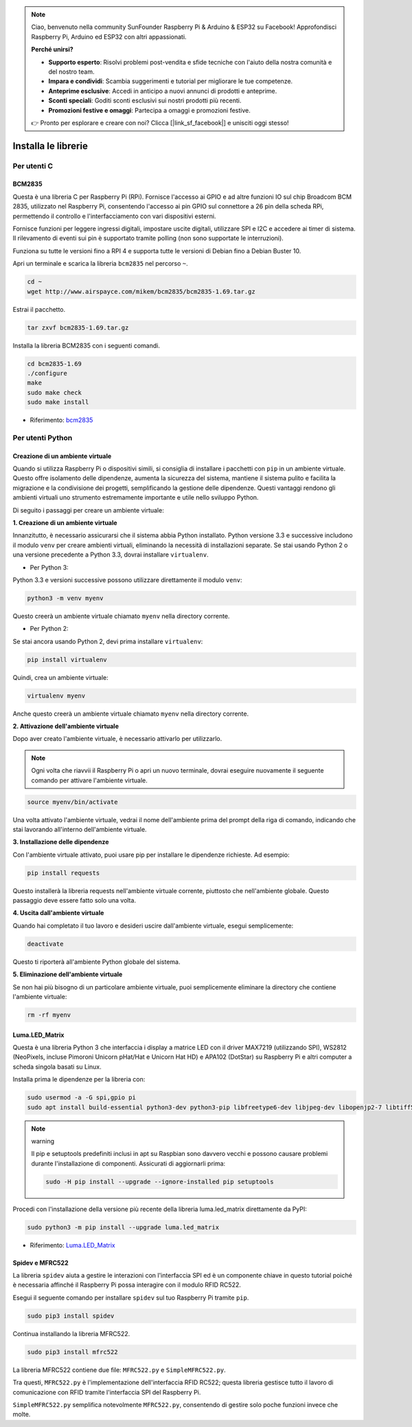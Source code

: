 .. note::

    Ciao, benvenuto nella community SunFounder Raspberry Pi & Arduino & ESP32 su Facebook! Approfondisci Raspberry Pi, Arduino ed ESP32 con altri appassionati.

    **Perché unirsi?**

    - **Supporto esperto**: Risolvi problemi post-vendita e sfide tecniche con l'aiuto della nostra comunità e del nostro team.
    - **Impara e condividi**: Scambia suggerimenti e tutorial per migliorare le tue competenze.
    - **Anteprime esclusive**: Accedi in anticipo a nuovi annunci di prodotti e anteprime.
    - **Sconti speciali**: Goditi sconti esclusivi sui nostri prodotti più recenti.
    - **Promozioni festive e omaggi**: Partecipa a omaggi e promozioni festive.

    👉 Pronto per esplorare e creare con noi? Clicca [|link_sf_facebook|] e unisciti oggi stesso!

.. _install_the_libraries:

Installa le librerie
============================

Per utenti C
---------------

BCM2835
~~~~~~~~~~~~~~~
Questa è una libreria C per Raspberry Pi (RPi). Fornisce l'accesso ai GPIO e ad altre funzioni IO sul chip Broadcom BCM 2835, utilizzato nel Raspberry Pi, consentendo l'accesso ai pin GPIO sul connettore a 26 pin della scheda RPi, permettendo il controllo e l'interfacciamento con vari dispositivi esterni.

Fornisce funzioni per leggere ingressi digitali, impostare uscite digitali, utilizzare SPI e I2C e accedere ai timer di sistema. Il rilevamento di eventi sui pin è supportato tramite polling (non sono supportate le interruzioni).

Funziona su tutte le versioni fino a RPI 4 e supporta tutte le versioni di Debian fino a Debian Buster 10.

Apri un terminale e scarica la libreria ``bcm2835`` nel percorso ``~``.

.. raw:: html

   <run></run>

.. code-block:: 

    cd ~
    wget http://www.airspayce.com/mikem/bcm2835/bcm2835-1.69.tar.gz

Estrai il pacchetto.

.. raw:: html

   <run></run>

.. code-block:: 

    tar zxvf bcm2835-1.69.tar.gz

Installa la libreria BCM2835 con i seguenti comandi.

.. raw:: html

   <run></run>

.. code-block:: 

    cd bcm2835-1.69
    ./configure
    make
    sudo make check
    sudo make install

* Riferimento: `bcm2835 <http://www.airspayce.com/mikem/bcm2835/>`_  


Per utenti Python
----------------------

.. _create_virtual:

Creazione di un ambiente virtuale
~~~~~~~~~~~~~~~~~~~~~~~~~~~~~~~~~~~~~~~~

Quando si utilizza Raspberry Pi o dispositivi simili, si consiglia di installare i pacchetti con ``pip`` in un ambiente virtuale. Questo offre isolamento delle dipendenze, aumenta la sicurezza del sistema, mantiene il sistema pulito e facilita la migrazione e la condivisione dei progetti, semplificando la gestione delle dipendenze. Questi vantaggi rendono gli ambienti virtuali uno strumento estremamente importante e utile nello sviluppo Python.

Di seguito i passaggi per creare un ambiente virtuale:

**1. Creazione di un ambiente virtuale**

Innanzitutto, è necessario assicurarsi che il sistema abbia Python installato. Python versione 3.3 e successive includono il modulo ``venv`` per creare ambienti virtuali, eliminando la necessità di installazioni separate. Se stai usando Python 2 o una versione precedente a Python 3.3, dovrai installare ``virtualenv``.

* Per Python 3:

Python 3.3 e versioni successive possono utilizzare direttamente il modulo ``venv``:

.. raw:: html

    <run></run>

.. code-block:: shell

    python3 -m venv myenv

Questo creerà un ambiente virtuale chiamato ``myenv`` nella directory corrente.

* Per Python 2:

Se stai ancora usando Python 2, devi prima installare ``virtualenv``:

.. raw:: html

    <run></run>

.. code-block:: shell

    pip install virtualenv

Quindi, crea un ambiente virtuale:

.. raw:: html

    <run></run>

.. code-block:: shell

    virtualenv myenv

Anche questo creerà un ambiente virtuale chiamato ``myenv`` nella directory corrente.

**2. Attivazione dell'ambiente virtuale**

Dopo aver creato l'ambiente virtuale, è necessario attivarlo per utilizzarlo.

.. note::

    Ogni volta che riavvii il Raspberry Pi o apri un nuovo terminale, dovrai eseguire nuovamente il seguente comando per attivare l'ambiente virtuale.

.. raw:: html

    <run></run>

.. code-block:: shell

    source myenv/bin/activate

Una volta attivato l'ambiente virtuale, vedrai il nome dell'ambiente prima del prompt della riga di comando, indicando che stai lavorando all'interno dell'ambiente virtuale.


**3. Installazione delle dipendenze**

Con l'ambiente virtuale attivato, puoi usare pip per installare le dipendenze richieste. Ad esempio:

.. raw:: html

    <run></run>

.. code-block:: shell

    pip install requests

Questo installerà la libreria requests nell'ambiente virtuale corrente, piuttosto che nell'ambiente globale. Questo passaggio deve essere fatto solo una volta.


**4. Uscita dall'ambiente virtuale**

Quando hai completato il tuo lavoro e desideri uscire dall'ambiente virtuale, esegui semplicemente:

.. raw:: html

    <run></run>

.. code-block:: shell

    deactivate

Questo ti riporterà all'ambiente Python globale del sistema.

**5. Eliminazione dell'ambiente virtuale**

Se non hai più bisogno di un particolare ambiente virtuale, puoi semplicemente eliminare la directory che contiene l'ambiente virtuale:

.. raw:: html

    <run></run>

.. code-block:: shell

    rm -rf myenv


Luma.LED_Matrix
~~~~~~~~~~~~~~~~~~~~~~~

Questa è una libreria Python 3 che interfaccia i display a matrice LED con il driver MAX7219 (utilizzando SPI), WS2812 (NeoPixels, incluse Pimoroni Unicorn pHat/Hat e Unicorn Hat HD) e APA102 (DotStar) su Raspberry Pi e altri computer a scheda singola basati su Linux.

Installa prima le dipendenze per la libreria con:

.. raw:: html

   <run></run>

.. code-block:: 

    sudo usermod -a -G spi,gpio pi
    sudo apt install build-essential python3-dev python3-pip libfreetype6-dev libjpeg-dev libopenjp2-7 libtiff5

.. note:: warning

    Il pip e setuptools predefiniti inclusi in apt su Raspbian sono davvero vecchi e possono causare problemi durante l'installazione di componenti. Assicurati di aggiornarli prima:

    .. raw:: html

       <run></run>

    .. code-block:: 

        sudo -H pip install --upgrade --ignore-installed pip setuptools

Procedi con l'installazione della versione più recente della libreria luma.led_matrix direttamente da PyPI:

.. raw:: html

   <run></run>

.. code-block:: 

    sudo python3 -m pip install --upgrade luma.led_matrix


* Riferimento: `Luma.LED_Matrix <https://luma-led-matrix.readthedocs.io/en/latest/install.html>`_

Spidev e MFRC522
~~~~~~~~~~~~~~~~~~~~~~~~~~~

La libreria ``spidev`` aiuta a gestire le interazioni con l'interfaccia SPI ed è un componente chiave in questo tutorial poiché è necessaria affinché il Raspberry Pi possa interagire con il modulo RFID RC522.

Esegui il seguente comando per installare ``spidev`` sul tuo Raspberry Pi tramite ``pip``.

.. raw:: html

   <run></run>

.. code-block:: 

    sudo pip3 install spidev


Continua installando la libreria MFRC522.

.. raw:: html

   <run></run>

.. code-block:: 

    sudo pip3 install mfrc522

La libreria MFRC522 contiene due file: ``MFRC522.py`` e ``SimpleMFRC522.py``.

Tra questi, ``MFRC522.py`` è l'implementazione dell'interfaccia RFID RC522; questa libreria gestisce tutto il lavoro di comunicazione con RFID tramite l'interfaccia SPI del Raspberry Pi.

``SimpleMFRC522.py`` semplifica notevolmente ``MFRC522.py``, consentendo di gestire solo poche funzioni invece che molte.
